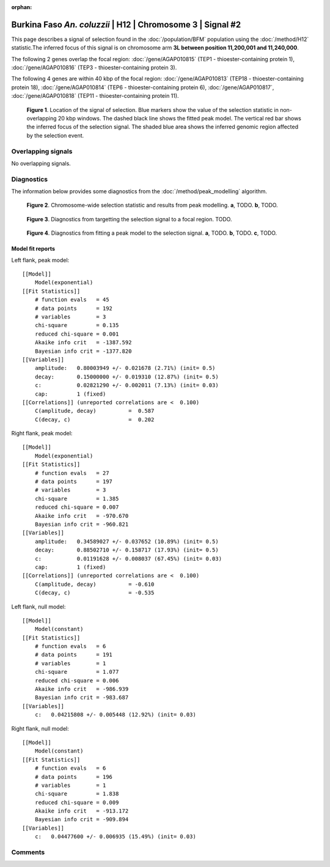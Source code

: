 :orphan:

Burkina Faso *An. coluzzii* | H12 | Chromosome 3 | Signal #2
================================================================================



This page describes a signal of selection found in the
:doc:`/population/BFM` population using the
:doc:`/method/H12` statistic.The inferred focus of this signal is on chromosome arm
**3L between position 11,200,001 and
11,240,000**.




The following 2 genes overlap the focal region: :doc:`/gene/AGAP010815` (TEP1 - thioester-containing protein 1),  :doc:`/gene/AGAP010816` (TEP3 - thioester-containing protein 3).




The following 4 genes are within 40 kbp of the focal
region: :doc:`/gene/AGAP010813` (TEP18 - thioester-containing protein 18),  :doc:`/gene/AGAP010814` (TEP6 - thioester-containing protein 6),  :doc:`/gene/AGAP010817`,  :doc:`/gene/AGAP010818` (TEP11 - thioester-containing protein 11).


.. figure:: peak_location.png
    :alt: signal location

    **Figure 1**. Location of the signal of selection. Blue markers show the
    value of the selection statistic in non-overlapping 20 kbp windows. The
    dashed black line shows the fitted peak model. The vertical red bar shows
    the inferred focus of the selection signal. The shaded blue area shows the
    inferred genomic region affected by the selection event.

Overlapping signals
-------------------


No overlapping signals.


Diagnostics
-----------

The information below provides some diagnostics from the
:doc:`/method/peak_modelling` algorithm.

.. figure:: peak_context.png

    **Figure 2**. Chromosome-wide selection statistic and results from peak
    modelling. **a**, TODO. **b**, TODO.

.. figure:: peak_targetting.png

    **Figure 3**. Diagnostics from targetting the selection signal to a focal
    region. TODO.

.. figure:: peak_fit.png

    **Figure 4**. Diagnostics from fitting a peak model to the selection signal.
    **a**, TODO. **b**, TODO. **c**, TODO.

Model fit reports
~~~~~~~~~~~~~~~~~

Left flank, peak model::

    [[Model]]
        Model(exponential)
    [[Fit Statistics]]
        # function evals   = 45
        # data points      = 192
        # variables        = 3
        chi-square         = 0.135
        reduced chi-square = 0.001
        Akaike info crit   = -1387.592
        Bayesian info crit = -1377.820
    [[Variables]]
        amplitude:   0.80003949 +/- 0.021678 (2.71%) (init= 0.5)
        decay:       0.15000000 +/- 0.019310 (12.87%) (init= 0.5)
        c:           0.02821290 +/- 0.002011 (7.13%) (init= 0.03)
        cap:         1 (fixed)
    [[Correlations]] (unreported correlations are <  0.100)
        C(amplitude, decay)          =  0.587 
        C(decay, c)                  =  0.202 


Right flank, peak model::

    [[Model]]
        Model(exponential)
    [[Fit Statistics]]
        # function evals   = 27
        # data points      = 197
        # variables        = 3
        chi-square         = 1.385
        reduced chi-square = 0.007
        Akaike info crit   = -970.670
        Bayesian info crit = -960.821
    [[Variables]]
        amplitude:   0.34589027 +/- 0.037652 (10.89%) (init= 0.5)
        decay:       0.88502710 +/- 0.158717 (17.93%) (init= 0.5)
        c:           0.01191628 +/- 0.008037 (67.45%) (init= 0.03)
        cap:         1 (fixed)
    [[Correlations]] (unreported correlations are <  0.100)
        C(amplitude, decay)          = -0.610 
        C(decay, c)                  = -0.535 


Left flank, null model::

    [[Model]]
        Model(constant)
    [[Fit Statistics]]
        # function evals   = 6
        # data points      = 191
        # variables        = 1
        chi-square         = 1.077
        reduced chi-square = 0.006
        Akaike info crit   = -986.939
        Bayesian info crit = -983.687
    [[Variables]]
        c:   0.04215808 +/- 0.005448 (12.92%) (init= 0.03)


Right flank, null model::

    [[Model]]
        Model(constant)
    [[Fit Statistics]]
        # function evals   = 6
        # data points      = 196
        # variables        = 1
        chi-square         = 1.838
        reduced chi-square = 0.009
        Akaike info crit   = -913.172
        Bayesian info crit = -909.894
    [[Variables]]
        c:   0.04477600 +/- 0.006935 (15.49%) (init= 0.03)


Comments
--------

.. raw:: html

    <div id="disqus_thread"></div>
    <script>
    (function() { // DON'T EDIT BELOW THIS LINE
    var d = document, s = d.createElement('script');
    s.src = 'https://agam-selection-atlas.disqus.com/embed.js';
    s.setAttribute('data-timestamp', +new Date());
    (d.head || d.body).appendChild(s);
    })();
    </script>
    <noscript>Please enable JavaScript to view the <a href="https://disqus.com/?ref_noscript">comments powered by Disqus.</a></noscript>
